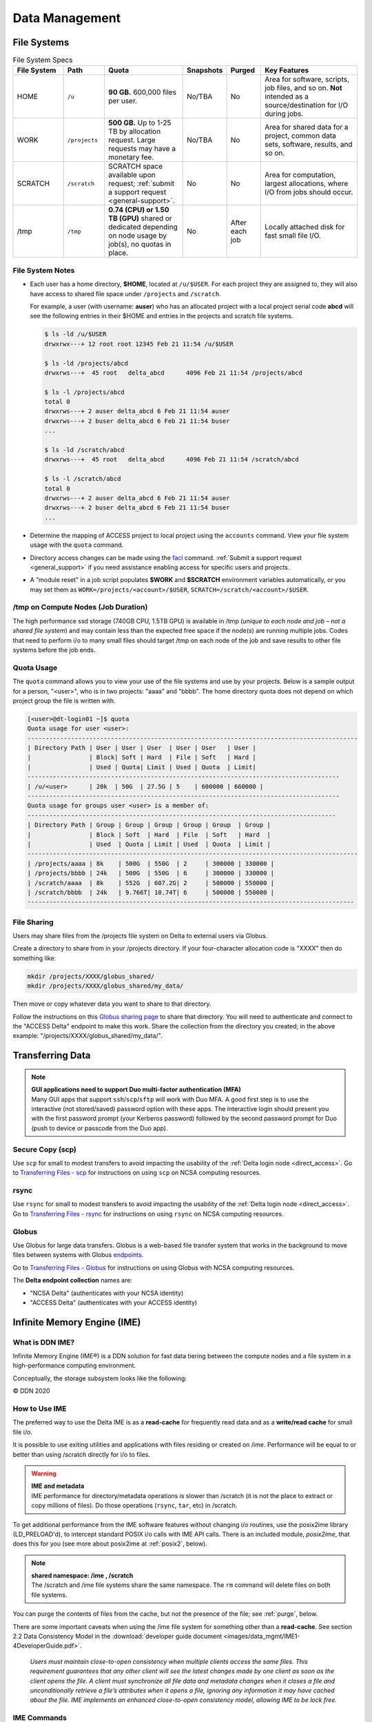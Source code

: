 Data Management
================

.. _data-mgmt-filesystem:

File Systems
----------------

.. table:: File System Specs
   :widths: 15 12 24 10 10 29

   +---------------+---------------+---------------------------------------------------+---------------+---------------+--------------------------------------------+
   | File System   | Path          | Quota                                             | Snapshots     | Purged        | Key Features                               |
   +===============+===============+===================================================+===============+===============+============================================+
   | HOME          | ``/u``        | **90 GB.** 600,000 files per user.                | No/TBA        | No            | Area for software, scripts, job files, and |
   |               |               |                                                   |               |               | so on. **Not** intended as a               |
   |               |               |                                                   |               |               | source/destination for I/O during jobs.    |
   |               |               |                                                   |               |               |                                            |
   +---------------+---------------+---------------------------------------------------+---------------+---------------+--------------------------------------------+
   | WORK          | ``/projects`` | **500 GB.** Up to 1-25 TB by                      | No/TBA        | No            | Area for shared data for a project, common |
   |               |               | allocation request. Large requests                |               |               | data sets, software, results, and so on.   |
   |               |               | may have a monetary fee.                          |               |               |                                            |
   |               |               |                                                   |               |               |                                            |
   +---------------+---------------+---------------------------------------------------+---------------+---------------+--------------------------------------------+
   | SCRATCH       | ``/scratch``  | SCRATCH space available upon request;             | No            | No            | Area for computation, largest allocations, |
   |               |               | :ref:`submit a support request <general-support>`.|               |               | where I/O from jobs should occur.          |
   |               |               |                                                   |               |               |                                            |
   +---------------+---------------+---------------------------------------------------+---------------+---------------+--------------------------------------------+
   | /tmp          | ``/tmp``      | **0.74 (CPU) or 1.50 TB (GPU)**                   | No            | After each job| Locally attached disk for fast small file  |
   |               |               | shared or dedicated depending on                  |               |               | I/O.                                       |
   |               |               | node usage by job(s), no quotas in                |               |               |                                            |
   |               |               | place.                                            |               |               |                                            |
   |               |               |                                                   |               |               |                                            |
   +---------------+---------------+---------------------------------------------------+---------------+---------------+--------------------------------------------+

File System Notes
~~~~~~~~~~~~~~~~~~~

- Each user has a home directory, **$HOME**, located at ``/u/$USER``. For each project they are assigned to, they will also have access to shared file space under ``/projects`` and ``/scratch``.

  For example, a user (with username: **auser**) who has an allocated project with a local project serial code **abcd** will see the following entries in their $HOME and entries in the projects and scratch file systems.

  .. code-block:: bash
   
     $ ls -ld /u/$USER
     drwxrwx---+ 12 root root 12345 Feb 21 11:54 /u/$USER
   
     $ ls -ld /projects/abcd
     drwxrws---+  45 root   delta_abcd      4096 Feb 21 11:54 /projects/abcd
   
     $ ls -l /projects/abcd
     total 0
     drwxrws---+ 2 auser delta_abcd 6 Feb 21 11:54 auser
     drwxrws---+ 2 buser delta_abcd 6 Feb 21 11:54 buser
     ...
   
     $ ls -ld /scratch/abcd
     drwxrws---+  45 root   delta_abcd      4096 Feb 21 11:54 /scratch/abcd
   
     $ ls -l /scratch/abcd
     total 0
     drwxrws---+ 2 auser delta_abcd 6 Feb 21 11:54 auser
     drwxrws---+ 2 buser delta_abcd 6 Feb 21 11:54 buser
     ...

- Determine the mapping of ACCESS project to local project using the ``accounts`` command. View your file system usage with the ``quota`` command.

- Directory access changes can be made using the `facl <https://linux.die.net/man/1/setfacl>`_ command. 
  :ref:`Submit a support request <general_support>` if you need assistance enabling access for specific users and projects.

- A “module reset” in a job script populates **$WORK** and **$SCRATCH** environment variables automatically, or you may set them as ``WORK=/projects/<account>/$USER``, ``SCRATCH=/scratch/<account>/$USER``.

/tmp on Compute Nodes (Job Duration)
~~~~~~~~~~~~~~~~~~~~~~~~~~~~~~~~~~~~~~

The high performance ssd storage (740GB CPU, 1.5TB GPU) is available in /tmp (*unique to each node and job – not a shared file system*) and may contain less than the expected free space if the node(s) are running multiple jobs. 
Codes that need to perform i/o to many small files should target /tmp on each node of the job and save results to other file systems before the job ends.

Quota Usage
~~~~~~~~~~~~

The ``quota`` command allows you to view your use of the file systems and use by your projects. 
Below is a sample output for a person, "<user>", who is in two projects: "aaaa" and "bbbb". 
The home directory quota does not depend on which project group the file is written with.

.. code-block::

   [<user>@dt-login01 ~]$ quota
   Quota usage for user <user>:
   -------------------------------------------------------------------------------------------
   | Directory Path | User | User | User  | User | User   | User |
   |                | Block| Soft | Hard  | File | Soft   | Hard |
   |                | Used | Quota| Limit | Used | Quota  | Limit|
   --------------------------------------------------------------------------------------
   | /u/<user>      | 20k  | 50G  | 27.5G | 5    | 600000 | 660000 |
   --------------------------------------------------------------------------------------
   Quota usage for groups user <user> is a member of:
   -------------------------------------------------------------------------------------
   | Directory Path | Group | Group | Group | Group | Group  | Group |
   |                | Block | Soft  | Hard  | File  | Soft   | Hard  |
   |                | Used  | Quota | Limit | Used  | Quota  | Limit |
   -------------------------------------------------------------------------------------------
   | /projects/aaaa | 8k    | 500G  | 550G  | 2     | 300000 | 330000 |
   | /projects/bbbb | 24k   | 500G  | 550G  | 6     | 300000 | 330000 |
   | /scratch/aaaa  | 8k    | 552G  | 607.2G| 2     | 500000 | 550000 |
   | /scratch/bbbb  | 24k   | 9.766T| 10.74T| 6     | 500000 | 550000 |
   ------------------------------------------------------------------------------------------

File Sharing
~~~~~~~~~~~~~~~~~

Users may share files from the /projects file system on Delta to external users via Globus. 

Create a directory to share from in your /projects directory.  If your four-character allocation code is "XXXX" then do something like: 

.. code-block::

    mkdir /projects/XXXX/globus_shared/
    mkdir /projects/XXXX/globus_shared/my_data/

Then move or copy whatever data you want to share to that directory. 

Follow the instructions on this `Globus sharing page <https://docs.globus.org/guides/tutorials/manage-files/share-files/>`_ to share that directory.  You will need to authenticate and connect to the "ACCESS Delta" endpoint to make this work.  Share the collection from the directory you created; in the above example: "/projects/XXXX/globus_shared/my_data/".  

.. _transfer:

Transferring Data
--------------------

.. note::

   | **GUI applications need to support Duo multi-factor authentication (MFA)**
   | Many GUI apps that support ``ssh``/``scp``/``sftp`` will work with Duo MFA. A good first step is to use the interactive (not stored/saved) password option with these apps. The interactive login should present you with the first password prompt (your Kerberos password) followed by the second password prompt for Duo (push to device or passcode from the Duo app).

Secure Copy (scp)
~~~~~~~~~~~~~~~~~~

Use ``scp`` for small to modest transfers to avoid impacting the usability of the :ref:`Delta login node <direct_access>`. Go to `Transferring Files - scp <https://docs.ncsa.illinois.edu/en/latest/common/transfer.html#cli-transfer-method-secure-copy-scp>`_ for instructions on using ``scp`` on NCSA computing resources.

rsync
~~~~~~~~~~

Use ``rsync`` for small to modest transfers to avoid impacting the usability of the :ref:`Delta login node <direct_access>`. Go to `Transferring Files - rsync <https://docs.ncsa.illinois.edu/en/latest/common/transfer.html#cli-transfer-method-secure-copy-scp>`_ for instructions on using ``rsync`` on NCSA computing resources.

.. _transfer-globus:

Globus
~~~~~~~~~

Use Globus for large data transfers. Globus is a web-based file transfer system that works in the background to move files between systems with Globus `endpoints <https://docs.globus.org/faq/globus-connect-endpoints/#what_is_an_endpoint>`_. 

Go to `Transferring Files - Globus <https://docs.ncsa.illinois.edu/en/latest/common/transfer.html#globus>`_ for instructions on using Globus with NCSA computing resources. 

The **Delta endpoint collection** names are: 

- "NCSA Delta" (authenticates with your NCSA identity)
- "ACCESS Delta" (authenticates with your ACCESS identity)

Infinite Memory Engine (IME)
-----------------------------------

What is DDN IME?
~~~~~~~~~~~~~~~~~

Infinite Memory Engine (IME®) is a DDN solution for fast data tiering between the compute nodes and a file system in a high-performance computing environment.

Conceptually, the storage subsystem looks like the following:

..  image:: images/data_mgmt/Delta_IME.png
    :alt: Storage subsystem
    :width: 400px

© DDN 2020

How to Use IME
~~~~~~~~~~~~~~~

The preferred way to use the Delta IME is as a **read-cache** for frequently read data and as a **write/read cache** for small file i/o.

It is possible to use exiting utilities and applications with files residing or created on /ime. 
Performance will be equal to or better than using /scratch directly for i/o to files.

.. warning::

   | **IME and metadata**
   | IME performance for directory/metadata operations is slower than /scratch (it is not the place to extract or copy millions of files). Do those operations (``rsync``, ``tar``, etc) in /scratch.

To get additional performance from the IME software features without changing i/o routines, use the posix2ime library (LD_PRELOAD'd), to intercept standard POSIX i/o calls with IME API calls. 
There is an included module, *posix2ime*, that does this for you (see more about posix2ime at :ref:`posix2`, below).

.. note::

   | **shared namespace: /ime , /scratch**
   | The /scratch and /ime file systems share the same namespace. The ``rm`` command will delete files on both file systems.

You can purge the contents of files from the cache, but not the presence of the file; see :ref:`purge`, below.

There are some important caveats when using the /ime file system for something other than a **read-cache**. See section 2.2 Data Consistency Model in the :download:`developer guide document <images/data_mgmt/IME1-4DeveloperGuide.pdf>`.

   *Users must maintain close-to-open consistency when multiple clients access the same files. 
   This requirement guarantees that any other client will see the latest changes made by one client as soon as the client opens the file. 
   A client must synchronize all file data and metadata changes when it closes a file and unconditionally retrieve a file’s attributes when it opens a file, ignoring any information it may have cached about the file. 
   IME implements an enhanced close-to-open consistency model, allowing IME to be lock free.*

IME Commands
~~~~~~~~~~~~~

See the man page for ``ime-ctl`` or the attached :download:`developer guide document <images/data_mgmt/IME1-4DeveloperGuide.pdf>` for details.

.. _purge:

Stage In and Out Single Files
$$$$$$$$$$$$$$$$$$$$$$$$$$$$$$$

The ``ime-ctl`` command is used to stage and purge files from the caching /ime file system:

.. code-block::

   ime-ctl --prestage 
   /ime/abcd/${USER}/file01

To sync the contents of a file created or changed that resides on /ime:

.. code-block::

   ime-ctl --sync /ime/abcd/${USER}/file01]]>
   To sync the contents of a file created or changed that resides on /ime

   ime-ctl --sync /ime/abcd/${USER}/file01

To purge the cached contents of a file on /ime:

.. code-block::

   ime-ctl --purge 
   /ime/abcd/${USER}/file01

Note that purging a file only clears the contents of the file from /ime.
The /scratch and /ime file systems share the same name space which allows files and directories to be seen from either the caching front-end /ime or back-end /scratch.

Staging Multiple Files and Directories
$$$$$$$$$$$$$$$$$$$$$$$$$$$$$$$$$$$$$$$$

To recursively stage the contents of a directory and the files and directories, see below. In this case, a directory called /scratch/abcd/${USER}/data_di uses the recursive.

.. code-block::

   ime-ctl --prestage --recursive --block 
   /ime/abcd/${USER}/data_dir

The ``--block`` option ensures the stage or sync is complete before returning.

Checking File Stage/Cache Status
$$$$$$$$$$$$$$$$$$$$$$$$$$$$$$$$$$

To check if a file has been staged to the IME cache in /ime or has its contents synced back to the back-end file system use the ``ime-ctl  --frag-stat`` command.

In this example, a file that was created as **/scratch/abcd/${USER}/file01** has not been staged to /ime. 
The file will be visible as **/ime/abcd/${USER}/file01**.
Not staged to /ime, all entries are showing "0" for the Dirty, Clean and Syncing entries:

.. code-block::

   $ 
   ime-ctl --frag-stat /ime/abcd/${USER}/file01
      File: `/ime/abcd/${USER}/file01'
            Number of bytes:
     Dirty: 0
     Clean: 0
   Syncing: 0
   Data on Slices:

After staging the file to /ime, the number of bytes in the "Clean" category shows that the data on the cache is current:

.. code-block::

   $ ime-ctl --prestage /ime/abcd/${USER}/file01
   $ ime-ctl --frag-stat /ime/abcd/${USER}/file01
      File: `/ime/abcd/${USER}/file01'
            Number of bytes:
     Dirty: 0
     Clean: 16777216
   Syncing: 0
   Data on Slices:  0

If the file **/ime/abcd/${USER}/file01** was modified (appended, replaced, and so on) one would see entries in the Dirty category:

.. code-block::

   $ ime-ctl --frag-stat /ime/abcd/${USER}/file01
      File: `/ime/abcd/${USER}/file01'
            Number of bytes:
     Dirty: 8388608
     Clean: 16777216
   Syncing: 0
   Data on Slices:  0

After using ``ime-ctl --sync`` to flush the changes to the back-end file system, the dirty entries will be back to 0:

.. code-block::

   $ ime-ctl --sync /ime/abcd/${USER}/file01
   $ ime-ctl --frag-stat /ime/abcd/${USER}/file01
      File: `/ime/abcd/${USER}/file01'
            Number of bytes:
     Dirty: 0
     Clean: 25165824
   Syncing: 0
   Data on Slices:  0

.. _posix2:

IME posix2ime Library
~~~~~~~~~~~~~~~~~~~~~~

The posix2ime module is available and loading it will LD_PRELOAD the library for your shell or batch script and all subsequent commands. 
The library is described at: `DDNStorage/posix_2_ime: POSIX to IME Native API (github.com) <https://github.com/DDNStorage/posix_2_ime>`_.

.. note::

   | **posix2ime requires dedicated nodes**
   | At this time, use of the posix2ime library requires dedicated (#SBATCH --exclusive) nodes for your job script or srun command.

.. code-block::

   #!/bin/bash 
   #SBATCH --mem=64g
   #SBATCH --nodes=4
   #SBATCH --ntasks-per-node=4
   #SBATCH --exclusive
   #SBATCH --cpus-per-task=16
   #SBATCH --partition=cpu
   #SBATCH --account=account_name    # <- match to a "Project" returned by the "accounts" command
   #SBATCH --time=00:15:00
   #SBATCH --job-name=posix2ime-ior-dedicated
    
   BFS_DIR=/scratch/bbka/arnoldg/ime_example
   IME_DIR=/ime/bbka/arnoldg/ime_example
   SAMPLE_INPUT_FILE=myinputfile
    
   # do many-files operations in /scratch before 
   # using ime: cd $BFS_DIR; tar xvf inputbundle.tar ...

   # bring the scratch directory into IME
   ime-ctl --recursive --block --prestage $IME_DIR

   # run the job/workflow in IME
   # do serialized commands (avoiding many-files types of operations)
   cd $IME_DIR
   stat $SAMPLE_INPUT_FILE

   # Use posix2ime for large block and/or parallel i/o 
   module load posix2ime
   time srun /u/arnoldg/ior/src/ior -F -b64m
   # turn off posix2ime
   unset LD_PRELOAD  # turns off posix2ime module

   # synchronize IME back out to the Scratch directory ( $BFS_DIR )
   ime-ctl --recursive --block --sync $IME_DIR

   exit

|
